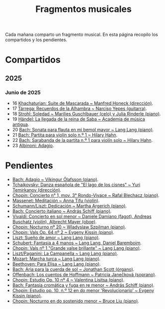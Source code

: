#+TITLE: Fragmentos musicales

Cada mañana comparto un fragmento musical. En esta página recopilo los
compartidos y los pendientes.

* Compartidos

** 2025

*** Junio de 2025
+ 16 [[https://youtu.be/P60WOUYOauI][Khachaturian: Suite de Mascarada ~ Manfred Honeck (dirección)]].
+ 17 [[https://youtu.be/EQGBbLBShzk][Tárrega: Recuerdos de la Alhambra ~ Narciso Yepes (guitarra)]].
+ 18 [[https://youtu.be/ORcAkPrS9Dk][Strohl: Soledad ~ Marilies Guschlbauer (celo) y Julia Rinderle (piano)]].
+ 19 [[https://youtu.be/U9FaoRJAgII][Händel: La llegada de la reina de Saba ~ Academia de música antigua]].
+ 20 [[https://youtu.be/ZBPF3zesH6k][Bach: Sonata para flauta en mi bemol mayor ~ Lang Lang (piano)]].
+ 21 [[https://youtu.be/iEBX_ouEw1I][Bach: Partita para violín solo n.º 1 ~ Hilary Hahn]].
+ 22 [[https://youtu.be/5XzZudf5LJ0][Bach: Sarabanda de la partita n.º 1 para violín solo ~ Hilary Hahn]].
+ 23 [[https://youtu.be/_eLU5W1vc8Y][Albinoni: Adagio]].

* Pendientes
+ [[https://youtu.be/h3-rNMhIyuQ][Bach: Adagio ~ Víkingur Ólafsson (piano)]].
+ [[https://youtu.be/afQe11rv810][Tchaikovsky: Danza española de "El lago de los cisnes" ~ Yuri Temirkanov (dirección)]].
+ [[https://youtu.be/opoVkvHyA7o][Chopin: Concierto n° 1, mov. 3° Rondo-Vivace ~ Rafal Blechacz (piano)]].
+ [[https://youtu.be/tRHd5g5m4O8][Massenet: Meditación ~ Anna Tifu (violín)]].
+ [[https://youtu.be/rCP27rIVJBw][Schumann/Liszt: Dedicación ~ Martha Argerich (piano)]].
+ [[https://youtu.be/ghTitIMtTCM][Bach: Concierto italiano ~ András Schiff (piano)]].
+ [[https://youtu.be/OwGJt0q-kRA][Vivaldi: Concierto en sol menor ~ Daniele Damiano (fagot), Andreas Buschatz (violín), Albrecht Mayer (oboe)]].
+ [[https://youtu.be/n9oQEa-d5rU][Chopin: Nocturno nº 20 ~ Wladyslaw Szpilman (piano)]].
+ [[https://youtu.be/WVsGf1ag6Us][Chopin: Vals Op. 64 nº 2 ~ Evgeny Kissin (piano)]].
+ [[https://youtu.be/2FqugGjOkQE][Liszt: Sueño de amor ~ Lang Lang (piano)]].
+ [[https://youtu.be/OZHPmRU38vA][Schubert: Fantasia a 4 manos ~ Lang Lang, Daniel Baremboim]].
+ [[https://youtu.be/s_O7q9RIep4][Chopin: Vals nº 1 "Grande valse brillante" ~ Lang Lang (piano)]].
+ [[https://youtu.be/x-8aa_t0d5A][Liszt/Paganini: La Campanella ~ Lang Lang (piano)]].
+ [[https://youtu.be/0HhBr0t4VJ0][Mozart: Marcha turca ~ Lang Lang (piano)]].
+ [[https://youtu.be/s71I_EWJk7I][Beethoven: Para Elisa ~ Lang Lang (piano)]].
+ [[https://youtu.be/PyMz0w2UC9s][Bach: Aria para la cuerda de sol ~ Jonathan Scott (órgano)]].
+ [[https://youtu.be/mVUpKIFHqZk][Offenbach: Los cuentos de Hoffmann ~ Patricia Janečková (soprano)]].
+ [[https://youtu.be/y7sPRNhPDQU][Chopin: Estudio Op. 10 nº 4 ~ Valentina Lisitsa (piano)]].
+ [[https://youtu.be/SNWOhm5iXxs][Bach: Fantasía cromática y fuga en re menor ~ András Schiff (piano)]].
+ [[https://youtu.be/7VWHBHeNrg4][Chopin: Estudio op. 10, n.º 12 en do menor 'Revolucionario' ~ Evgeny Kissin (piano)]].
+ [[https://youtu.be/s_ST3hzMsVE][Chopin: Nocturno en do sostenido menor ~ Bruce Liu (piano)]].
